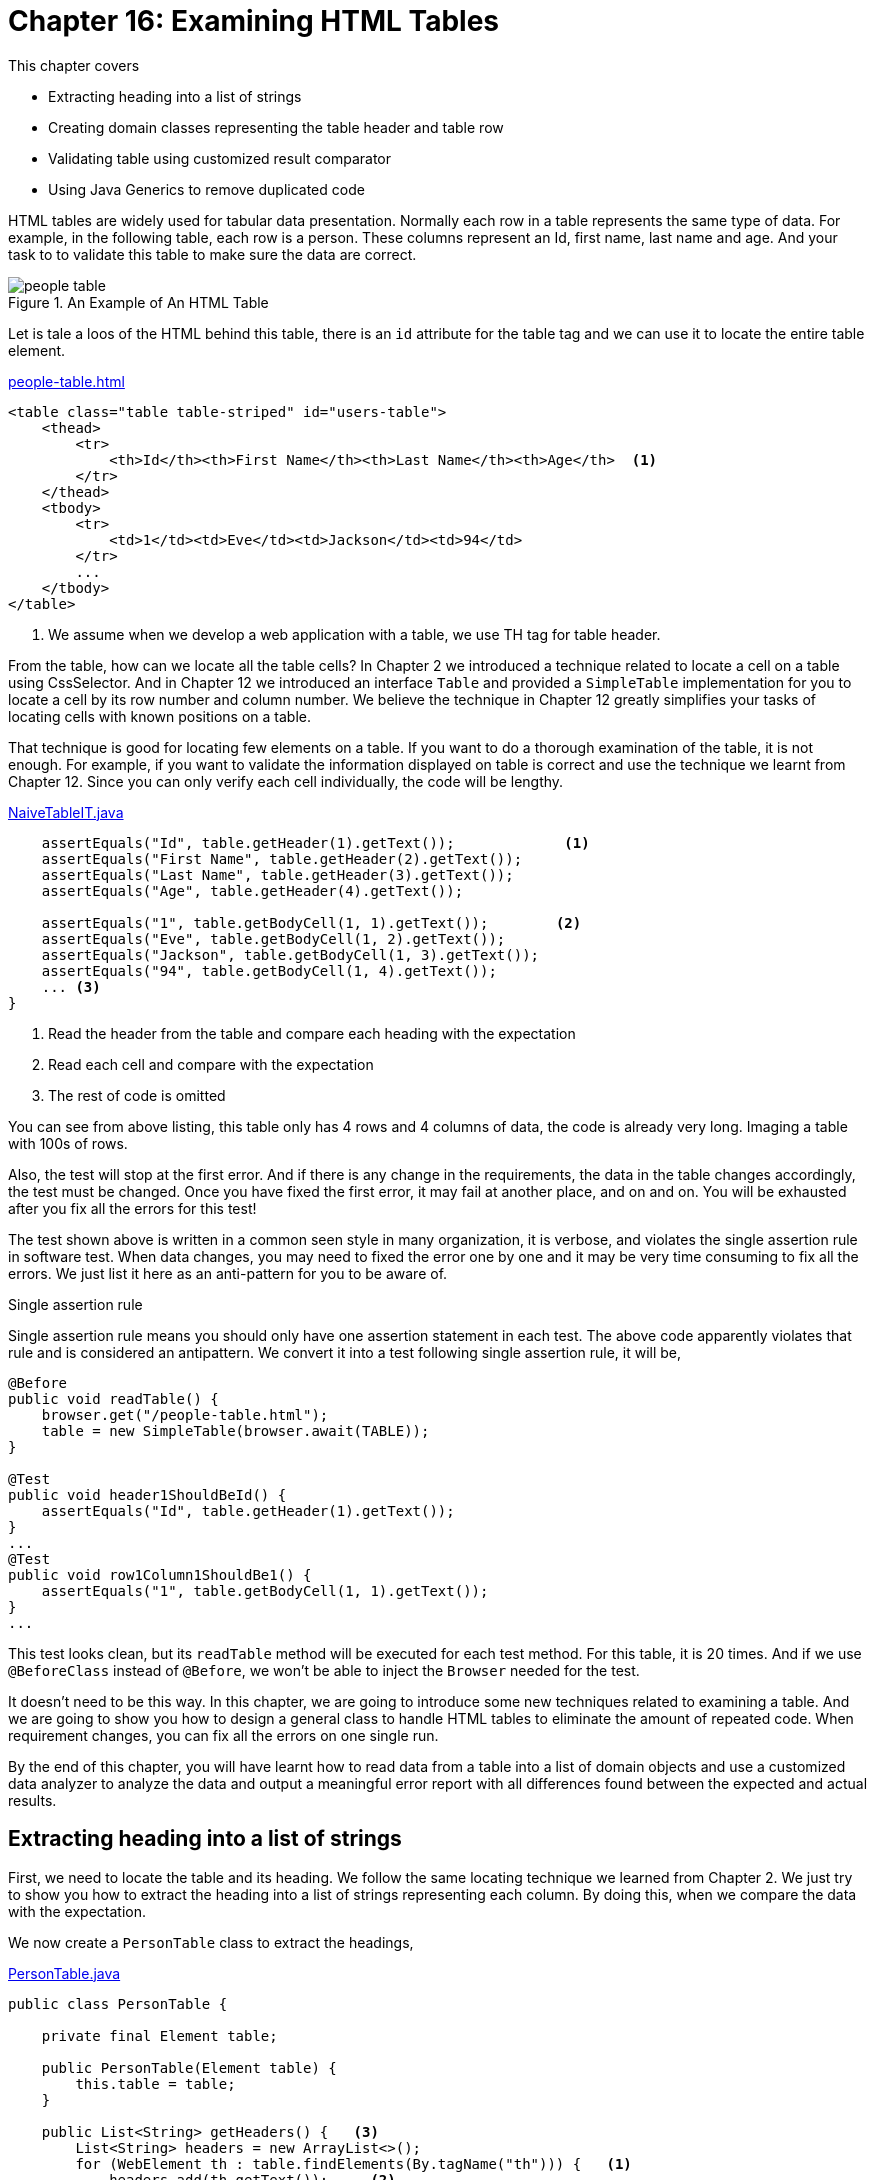 = Chapter 16: Examining HTML Tables

:imagesdir: ../images/ch16_table

This chapter covers

* Extracting heading into a list of strings
* Creating domain classes representing the table header and table row
* Validating table using customized result comparator
* Using Java Generics to remove duplicated code

HTML tables are widely used for tabular data presentation. Normally each row in a table represents the same type of data. For example, in the following table, each row is a person. These columns represent an Id, first name, last name and age. And your task to to validate this table to make sure the data are correct.

image::people-table.png[title=An Example of An HTML Table]

Let is tale a loos of the HTML behind this table, there is an `id` attribute for the table tag and we can use it to locate the entire table element.

[source,html]
.link:https://github.com/selenium-webdriver-book/source/blob/master/src/main/webapp/people-table.html#L12-L32[people-table.html]
----
<table class="table table-striped" id="users-table">
    <thead>
        <tr>
            <th>Id</th><th>First Name</th><th>Last Name</th><th>Age</th>  <1>
        </tr>
    </thead>
    <tbody>
        <tr>
            <td>1</td><td>Eve</td><td>Jackson</td><td>94</td>
        </tr>
        ...
    </tbody>
</table>
----
<1> We assume when we develop a web application with a table, we use TH tag for table header.

From the table, how can we locate all the table cells? In Chapter 2 we introduced a technique related to locate a cell on a table using CssSelector. And in Chapter 12 we introduced an interface `Table` and provided a `SimpleTable` implementation for you to locate a cell by its row number and column number. We believe the technique in Chapter 12 greatly simplifies your tasks of locating cells with known positions on a table.

That technique is good for locating few elements on a table. If you want to do a thorough examination of the table, it is not enough. For example, if you want to validate the information displayed on table is correct and use the technique we learnt from Chapter 12. Since you can only verify each cell individually, the code will be lengthy.

[[long-version]]
[source,java]
.link:https://github.com/selenium-webdriver-book/source/blob/master/src/test/java/swb/ch16table/tests/NaiveTableIT.java#L25-L68[NaiveTableIT.java]
----
    assertEquals("Id", table.getHeader(1).getText());             <1>
    assertEquals("First Name", table.getHeader(2).getText());
    assertEquals("Last Name", table.getHeader(3).getText());
    assertEquals("Age", table.getHeader(4).getText());

    assertEquals("1", table.getBodyCell(1, 1).getText());        <2>
    assertEquals("Eve", table.getBodyCell(1, 2).getText());
    assertEquals("Jackson", table.getBodyCell(1, 3).getText());
    assertEquals("94", table.getBodyCell(1, 4).getText());
    ... <3>
}
----
<1> Read the header from the table and compare each heading with the expectation
<2> Read each cell and compare with the expectation
<3> The rest of code is omitted


You can see from above listing, this table only has 4 rows and 4 columns of data, the code is already very long. Imaging a table with 100s of rows.

Also, the test will stop at the first error. And if there is any change in the requirements, the data in the table changes accordingly, the test must be changed. Once you have fixed the first error, it may fail at another place, and on and on. You will be exhausted after you fix all the errors for this test!

The test shown above is written in a common seen style in many organization, it is verbose, and violates the single assertion rule in software test. When data changes, you may need to fixed the error one by one and it may be very time consuming to fix all the errors. We just list it here as an anti-pattern for you to be aware of.

[sidebar]
.Single assertion rule
****
Single assertion rule means you should only have one assertion statement in each test. The above code apparently violates that rule and is considered an antipattern. We convert it into a test following single assertion rule, it will be,

[source,java]
----
@Before
public void readTable() {
    browser.get("/people-table.html");
    table = new SimpleTable(browser.await(TABLE));
}

@Test
public void header1ShouldBeId() {
    assertEquals("Id", table.getHeader(1).getText());
}
...
@Test
public void row1Column1ShouldBe1() {
    assertEquals("1", table.getBodyCell(1, 1).getText());
}
...
----

This test looks clean, but its `readTable` method will be executed for each test method. For this table, it is 20 times. And if we use `@BeforeClass` instead of `@Before`, we won't be able to inject the `Browser` needed for the test.
****

It doesn't need to be this way. In this chapter, we are going to introduce some new techniques related to examining a table. And we are going to show you how to design a general class to handle HTML tables to eliminate the amount of repeated code. When requirement changes, you can fix all the errors on one single run.

By the end of this chapter, you will have learnt how to read data from a table into a list of domain objects and use a customized data analyzer to analyze the data and output a meaningful error report with all differences found between the expected and actual results.

== Extracting heading into a list of strings

First, we need to locate the table and its heading. We follow the same locating technique we learned from Chapter 2. We just try to show you how to extract the heading into a list of strings representing each column. By doing this, when we compare the data with the expectation.

We now create a `PersonTable` class to extract the headings,

[[PersonTable]]
[source,java]
.link:https://github.com/selenium-webdriver-book/source/blob/master/src/test/java/swb/ch16table/v0_5/PersonTable.java#L10-25[PersonTable.java]
----
public class PersonTable {

    private final Element table;

    public PersonTable(Element table) {
        this.table = table;
    }

    public List<String> getHeaders() {   <3>
        List<String> headers = new ArrayList<>();
        for (WebElement th : table.findElements(By.tagName("th"))) {   <1>
            headers.add(th.getText());     <2>
        }
        return headers;
    }
}
----
<1> This logic is based on the assumption we had earlier in the HTML code for the People table.
<2> We use all style for loop to process the collection so we use old method to find elements
<3> In the latter part of this chapter, we are going to use Java 8 Stream to rewrite this method

Some readers may ask, what about the data in the table? Should we use a list of lists? Or an array of strings to represent the rows in the table? Our answer is, yes, you can use both ways. There is a disadvantage of doing these ways. The expectation is not type safe, so you can put a value which is not a number in the place for `id` and `age`. Those errors can only be detected when you run the tests. In the following example, you made a mistake of using "b" instead of "1", you can only detect this mistake when you run the test.

[source,java]
----
    assertEquals("b", table.getBodyCell(1, 1).getText());
----

When you run it, it fails with assertion error.

[source,java]
----
org.junit.ComparisonFailure:
Expected :b
Actual   :1
 <Click to see difference>
----

So we are going to show you another way of extracting data. And you can see this kind of error will be caught during compile time. In order to do that, we need to introduce a domain class first.

== Creating domain classes representing table rows

We are going to introduce a domain class to represent the people table we are trying to automate, it has id, first name, last name and age as properties.

=== Creating domain object super class

Instead of using array of strings, we can create an entity class to represent the data on each row. For the particular table example, we will create a `Person` class. Unlike the Java class you might create for the production code, you may not need to provide getters for this class. But it does need at least an `equals` method for comparison and a `toString` method for debugging purposes. Now you can see by overriding the `equals` method in `Person` class, we effectively encapsulate the logic to compare two instance of `Person` class. We can create one instance and use it as the expectation and read the data row on one HTML table and create another instance, then we can use the `Assert.assertEquals` method from junit testing framework. While it will be cumbersome to use junit if you just extract the data into list of strings, the expectation data will not be type safe as shown before .

In tests, We need to compare the equality of other domain objects and output debugging messages for developer to analyze the cause of the failure. So we need to provide some customized `equals`, `hashCode` and `toString` method to those classes as well. In order not to repeat those methods in every classes we create, we introduce this `DomainBase` class as the super class for those domain classes, so they don't need to provide these methods if the can use these default ones in `DomainBase` class,

[source,java]
.link:https://github.com/selenium-webdriver-book/source/blob/master/src/test/java/swb/framework/domain/DomainBase.java#L8-L25[DomainBase.java]
----
public abstract class DomainBase {   <1>

    @Override
    public boolean equals(Object other) {  <2>
        return EqualsBuilder.reflectionEquals(this, other);  <3>
    }

    @Override
    public int hashCode() {  <4>
        return HashCodeBuilder.reflectionHashCode(this);   <5>
    }

    @Override
    public String toString() {   <6>
        return ToStringBuilder.reflectionToString(this);  <7>
    }

}
----
<1> We make it abstract so don't want people to create an instance of this class
<2> Override the `equals` method from `Object` class
<3> Use `EqualsBuilder` to check whether two instances are equal
<4> Override the `hashCode` method from `Object` class
<5> Use `HashCodeBuilder` to calculate the hash code of this object
<6> Override the `toString` method from `Object` class
<7> Use `ToStringBuilder` to output the content of this object

Any class extends DomainBase inherits these three methods. But if they don't meet your needs, you still can override them in the subclass, we are going to override one method when we create subclasses, `toString` to illustrate this.

[sidebar]
.Apache Commons Library
****
We use Apache Commons library here to for those method. If you are not familiar with it, you can find out more from the project website,

https://commons.apache.org/
****

=== Creating domain class

Now we create `Person` class and it extends `DomainBase` class. Since we are not satisfied with the `toString` method from `DomainBase` class, we override it in `Person` class to output different format.

[source,java]
.link:https://github.com/selenium-webdriver-book/source/blob/master/src/test/java/swb/ch16table/domain/Person.java#L3-L22[Person.java]
----
public class Person extends DomainBase {
    private final int id;
    private final String firstName;
    private final String lastName;
    private final int age;

    public Person(int id, String firstName,String lastName, int age) {...} <3>

    @Override
    public String toString() {                     <1>
        return "new Person(" + id +
                ",\"" + firstName + "\",\"" +
                lastName + "\"," + age   + ")\n";    <2>
    }
}
----
<1> We can define how to output the person, this is just one example and it is not prescriptive but we do have our reason to do this way
<2> The reason toString is coded this way is that we can copy from the output of test run and use it to modify the expectation
<3> Standard constructor

When you calling the `toString` method of `Person` object, it will output the way how it is created. This can be illustrated in the following test,

[source,java]
.link:https://github.com/selenium-webdriver-book/source/blob/master/src/test/java/swb/ch16table/domain/PersonTest.java#L3-L22[PersonTest.java]
----
private Person person = new Person(1, "John", "Doe", 44);

@Test
public void testToString() throws Exception {
    assertEquals("new Person(1, \"John\", \"Doe\", 44)\n", person.toString());
    System.out.println(person);
}
----

You can see it prints,

[source,java]
----
new Person(1, "John", "Doe", 44)
----

This output can be copied and used to change the expectation when test fails. We will apply this in next section of this chapter.

Once you create this `Person` domain class, you can use it to map each row in the table into an instance of this class. We will show you this technique in the following section.

=== Extracting rows into a list of domain objects

We are going to add a *row mapper* as an constant of the `PersonTable` class we introduced earlier in Listing <<PersonTable>>. The responsibility of row mapper is to map each row on the table to an instance of the `Person` class. So we use the `Function` interface which takes a list of `Element`, where the first element is the first cell on that row, and second element is the second cell, and so on. And, it creates a instance of the `Person` class. We use pre-java 8 style to create an anonymous inner class of `Function`, implements its `apply` method here as a starting point. The code is a bit verbose. We will use Java 8 style later, and the code will be cleaner. So you can compare them.

[[PersonTable]]
[source,java]
.link:https://github.com/selenium-webdriver-book/source/blob/master/src/test/java/swb/ch16table/v0_8/PersonTable.java#L28-56[PersonTable.java]
----
public static final Function<List<Element>, Person> MAPPER_NON_JAVA_8   <1>
    = new Function<List<Element>, Person>() {      <4>
    @Override
    public Person apply(List<Element> cells) {    <5>
        return new Person(          <2>
            Integer.parseInt(cells.get(0).getText()),  <6>
            cells.get(1).getText(),                    <7>
            cells.get(2).getText(),                    <8>
            Integer.parseInt(cells.get(3).getText())   <3>
        );
   }
};
----
<1> `MAPPER_NON_JAVA_8` will map the data in each row into a `Person` class
<2> Create an instance of `Person` class using those parameters
<3> Use the fourth element as the fourth parameter
<4> Create anonymous class of `Function<List<Element>, Person>` type
<5> Provide implementation on the fly
<6> Convert the first element into Integer and pass as the first parameter
<7> Use the second element as the second parameter
<8> Use the third element as the third parameter

And add `getRow` method to extract the table rows using the mapper `MAPPER_NON_JAVA_8`.

[source,java]
.link:https://github.com/selenium-webdriver-book/source/blob/master/src/test/java/swb/ch16table/v0_8/PersonTable.java#L28-56[PersonTable.java]
----
public List<Person> getRows() {     <2>
    List<Person> rows = new ArrayList<>();  <1>

    for (WebElement tr : table.findElement(By.tagName("tbody"))   <3>
        .findElements(By.tagName("tr"))) {   <4>

        List<Element> cells = new ArrayList<>();
        for (WebElement cell : tr.findElements(By.tagName("td"))) {  <5>
            cells.add(new Element(cell));   <6>
        }
        rows.add(MAPPER_NON_JAVA_8.apply(cells));  <7>
    }
    return rows;
}
----
<1> Create a list of `Person`
<2> `getRow` will return a list of those instances of `Person` class
<3> Find <tbody> element on the <table> element
<4> Find all <tr> elements inside the <tbody> element and loop though it
<5> Loop through the list of <td> elements found on each <tr> element
<6> Create an instance of `Element` class and add to a list of `cells`
<7> Use `MAPPER_NON_JAVA_8` mapper to convert the list of cells of `Element` into a `Person` object and add to a list of `Person` objects

`PersonTable` class extracts a list of instances of the `Person` class from the HTML table. And we are going to verify the results in the next section.

We can move `MAPPER_NON_JAVA_8` in Listing <<PersonTable>> out of `PersonTable` class into its own place, such as an enum constant,

[[PersonMapper]]
[source,java]
.link:https://github.com/selenium-webdriver-book/source/blob/master/src/test/java/swb/ch16table/mapper/PersonMapper.java#L9-L22[PersonMapper.java]
----
public enum PersonMapper implements Function<List<Element>, Person> {

    MAPPER_NON_JAVA_8 {
        @Override
        public Person apply(List<Element> cells) {
            return new Person(...);
        }
    }
}
----

And you can delete the `MAPPER_NON_JAVA_8` variable from `PersonTable` and just import this enum constant, it works exactly same as before. That way, the test is laid out cleanly with the intention, which is not buried in details.

Once we read the table contents into a list of domain object using mapper, we can validate them using some customized result comparator to generate a report shown the different between the expected results and what is actually displayed on the table. So we can find out all the differences between what should be displayed on table and what is actually displayed on table in a very easy to digest format. It helps the developers to understand the problem better and make it easier to make changes to the failed tests and make them work.

== Validating a table using customized result comparator

Test purpose of test is the make sure the application behave correctly. But it will be nice if the test can help developer to diagnose the problem and make it easier to fix the failed tests.

Next we are going to introduce a technique to make debugging a failed test easier.

=== Defining Customized Result Comparator to output detailed difference report

Often, people write tests which fails at the first failed assertion, just as illustrated by listing <<long-version>>. There is a fundamental drawback with that approach. When things go wrong, you can only fix one problem on each run since each time you can only see one failed assertion. Thus it can be extremely time consuming to fix failed tests, especially when you need to navigate a couple of pages before making an assertion. Often people blame Selenium for that. It is not a problem with Selenium but with the way the tests are written.

This technique will show you how to make the test easier to debug.



Tests are hard to debug due to limited diagnostic output. And after you fix one problem, you will get another problem. This goes on and on.



One approach is to find all possible errors so we can fix them together.

We are going to create a `PersonTableContents` class to output all the differences between expected result and actual contents.  This class has two responsibilities,

* Compare it with an actual result to see whether they are same
* Calculate the difference between the expected and actual result.

The `describeDiff` method of `PersonTableContents` class will find out what is missing in the actual result as well as what in the actual result is not expected. It extends DomainBase and inherits the three methods from DomainBase.

[source,java]
.link:https://github.com/selenium-webdriver-book/source/blob/master/src/test/java/swb/ch16table/v1/PersonTableContents.java#L9-L41[PersonTableContents.java]
----
public String describeDiff(PersonTableContents other) {   <1>
    return diffHeaders(other)
        + diff(this.rows, other.rows, "expected rows not found: ")   <3>
        + diff(other.rows, this.rows, "unexpected rows appeared: ");  <4>
}

public String diffHeaders(PersonTableContents other) {  <2>
    StringBuilder diff = new StringBuilder();
    if (!headers.equals(other.headers)) {
        diff.append("headers differ ")
            .append(headers).append(" vs ")
            .append(other.headers).append("\n");
    }
    return diff.toString();
}

public <T> String diff(List<T> rows1, List<T> rows2, String s) {   <7>
    List<T> diff = new ArrayList<>(rows1);
    diff.removeAll(rows2);   <5>

    return diff.isEmpty() ? "" : s + diff + "\n";  <6>
}
----
<1> This method is used to output the contents so junit can compare expected result with actual result.
<2> Generate the difference of headers
<3> Find out the rows in expected but not in actual
<4> Find out the rows in actual but not in expected
<5> Removing the elements in the second parameter rows2, the whatever left is the ones only in the first parameters row1
<6> Format the message using the third parameter when there is difference
<7> This method is parameterized

Then we can modify `PersonTable` class to add the method to create `TableContents`, it just creates an instance of `PersonTableContents` using header and rows,

[source,java]
----
public PersonTableContents getContents() {
   return new PersonTableContents(getHeaders(), getRows());
}
----

And we can write a `PersonTableIT` to verify the contents are correct,

[[test-failed]]
[source,java]
.link:https://github.com/selenium-webdriver-book/source/blob/master/src/test/java/swb/ch16table/tests/PersonTable_v1_IT.java#L55-L75[PersonTable_v1_IT.java]
----
public static final PersonTableContents OUTDATED_EXPECTED =   <4>
    new PersonTableContents(
        Arrays.asList("Id", "First Name", "Last Name", "Age"),
        Arrays.asList(
            new Person(1, "Eve", "Jackson", 94)
            , new Person(2, "John", "Doe", 80)   <3>
            , new Person(4, "Jill", "Smith", 50)
            , new Person(5, "Jack", "Clyde", 78)   <1>
        )
    );

@Test
@Ignore("You can remove this to run it and check the output")   <2>
public void testReadFromPersonTableButFailed() {

    PersonTable table = new PersonTable(browser.await(TABLE));  <7>

    PersonTableContents actual = table.getContents();   <5>

    assertEquals(OUTDATED_EXPECTED.describeDiff(actual), OUTDATED_EXPECTED, actual);  <6>
}
----
<1> This row actually doesn't exist, so the test will fail, let us run it and observe the output
<2> You can remove this line to run the test
<3> There is a reason why the comma start from the beginning of the second line
<4> To create an expected table contents for the test
<5> Get the actual table contents from HTML page
<6> Compare the actual with the expected and output the difference information
<7> Create `PersonTable` using <table> element

When you run the test, it will fail and you can observe the following output on the console

image::test-failure.png[title=Failed test with detailed reason for failure.]

And after you click the link of `<Click to see difference>`, the following window will be popped up to tell you the difference between expected result and actual result.

[[difference]]
image::difference.png[title=Difference between expected result and actual result.]

Also, if you made the same mistake of using `"b"` instead of `1`,

[source,java]
----
new Person(1, "Eve", "Jackson", 94)
----

it would cause a compilation error, as in the following figure.

image::CompileError.png[title=Compilation error caused by type mismatch detected by Intellij IDEA]

All IDEs such as Intellij, Eclipse and NetBeans can detect mistake earlier and save you time.



While you work on a project, likely things will change soon and often, you end up changing the test a lot. This technique can help you to improve the productivity of changing the test, as illustrated in Figure <<difference>>, it is obvious to know the difference between the expected results and actual result. With a more detailed test report, you will have all information to fix the test quicker than writing a test which fails at the first assertion failure.

Also we explained why the `toString` method is like following,

[source,java]
----
@Override
public String toString() {
    return "new Person(" + id + ", \"" + firstName + "\", \"" +
            lastName + "\", " + points + ")\n";
}
----

You can see the message in the error report can be copied as code. Once you have verified that the following result is correct,

[source,java]
----
, new Person(3, "Adam", "Johnson", 67)
----

you can copy it to replace the old expectation `OUTDATED_EXPECTED` from Listing <<test-failed>>.

[source,java]
----
, new Person(5, "Jack", "Clyde", 78)
----

This can save you some effort from typing the new code in the the test.

== Remove duplicated code

In real life project, there will be tables for different data types. For example, not only will you have a table of people, but you will have a table of cities as well, as shown in the following figure. footnote:[In case you are wondering why these cities are listed here, they are actually all the cities one of the author have lived in the past.]

image::city-table.png[title=Another Example of An HTML Table]

We are gong to show you a solution without using Java Generics first. You can see, even we use object oriented principle and introduce an abstract class and remove obvious duplicated code, we can't remove the code differ only in types. After you finish reading this section, you will have a clear understanding why sometimes we need to use generics.

To validate this city table, we can follow the same approach we validate people table. Just like we create a `Person` class for people table, we create a `City` class for city table.

[source,java]
.link:https://github.com/selenium-webdriver-book/source/blob/master/src/test/java/swb/ch16table/domain/City.java#L5-L22[City.java]
----
public class City extends DomainBase {
    private final int id;
    private final String name;
    private final String stateName;

    public City(int id, String name, String stateName) {...} <3>

    @Override
    public String toString() {    <1>
        return "new City(\"" + id +          <2>
                "\",\"" + name + "\",\"" + stateName  + ")\n";
    }
}
----
<1> Override the `toString` from `DomainBase` class
<2> The purpose of this method is also generating code
<3> Standard constructor

And here is the class diagram of `Person` and `City` classes, they both override the `toString` method of `DomainBase` super class to have their own format.

image::person.png[title=Class diagram of `City` and `Person`]

You can create a `CityMapper`, which does not need to be an enum constant as the `PersonMapper`, we can use a lambda expression to create a `public final static` variable in `CityMapper` class instead. We just give an alternative here and we think they both are good design so you can choose one of them.

[[CityMapper]]
[source,java]
.link:https://github.com/selenium-webdriver-book/source/blob/master/src/test/java/swb/ch16table/mapper/CityMapper.java#L9-L16[CityMapper.java]
----
public class CityMapper {

    public final static Function<List<Element>, City> MAPPER_LAMBDA =   <1>
        cells ->       <2>
            new City(   <3>
                Integer.parseInt(cells.get(0).getText()),  <4>
                cells.get(1).getText(),    <5>
                cells.get(2).getText());   <6>
}
----
<1> `MAPPER_LAMBDA` constant to map a list of `Element` objects into a `City` object
<2> Use lambda expression to create the `MAPPER_LAMBDA` of type `Function<List<Element>, City>`
<3> Create an instance of `City` class using those parameters
<4> Convert the first element into Integer and pass as the first parameter
<5> Use the second element as the second parameter
<6> Use the third element as the third parameter

Next we are about to create a `CityTable` class using this mapper, which is very similar to `PersonTable` class. But since the `getHeaders` method is same for both `PersonTable` and `CityTable`, so we are going to introduce a technique to remove the duplicates. Due to the limitation of that technique, the duplicate can only be removed partially.

=== Using abstract class to partially remove duplicated code

We need to create `CityTable` class to extract the headers and rows information on city table page.



If we create `CityTable` class by copying `PersonTable` class, `getHeaders` method is same for both `PersonTable` and `CityTable`.



we can create an abstract class with `getHeaders` method and delete the one in `PersonTable`.

[source,java]
.link:https://github.com/selenium-webdriver-book/source/blob/master/src/test/java/swb/ch16table/v2/AbstractTable.java#L10-L24[AbstractTable.java]
----
public abstract class AbstractTable {
    protected Element table;              <1>

    public AbstractTable(Element table) {
        this.table = table;
    }

    public List<String> getHeaders() {          <2>
        List<String> headers = new ArrayList<>();
        for (WebElement th : table.findElements(By.tagName("th"))) {
            headers.add(th.getText());
        }
        return headers;
    }
}
----
<1> It needs to be a `protected` variable in order for its subclasses to access it.
<2> This method is deleted from `PersonTable` class

Then we can have `CityTable` class extending `AbstractTable` class so we don't need to have the `getHeader` repeating here.

[[CityTable]]
[source,java]
.link:https://github.com/selenium-webdriver-book/source/blob/master/src/test/java/swb/ch16table/v2/CityTable.java#L13-L49[CityTable.java]
----
public List<City> getRows() {   <4>
    List<City> rows = new ArrayList<>();   <2>

    for (WebElement tr : table.findElement(By.tagName("tbody"))   <1>
        .findElements(By.tagName("tr"))) {

        List<Element> cells = new ArrayList<>();
        for (WebElement cell : tr.findElements(By.tagName("td"))) {
            cells.add(new Element(cell));
        }
        rows.add(MAPPER_LAMBDA.apply(cells));   <5>
    }
    return rows;
}

public CityTableContents getContents() {
    return new CityTableContents(getHeaders(), getRows());   <3>
}
----
<1> This for loop statement is almost identical to the one inside the same method in `PersonTable`, with difference in mapper and the type of the `rows` variable
<2> It creates a list for `City` objects
<3> Create `CityTableContents` object for the content of the table,
<4> This method is almost same as the one in `PersonTable` except it returns a `List<City>`
<5> Create a `City` object from `cells` and add to `rows`

As well as a `CityTableContents` class, also similar to `PersonTableContents` class. We follow the same approach as the `AbstractTable` class and create an `AnstractTableContents` class and move two methods originally in `PersonTableContents` over, as following,

[source,java]
.link:https://github.com/selenium-webdriver-book/source/blob/master/src/test/java/swb/ch16table/v2/AbstractTableContents.java#L8-L32[AbstractTableContents.java]
----
public class AbstractTableContents extends DomainBase {

    private final List<String> headers;

    public AbstractTableContents(List<String> headers) {
        this.headers = headers;
    }

    public String diffHeaders(AbstractTableContents other) {
        StringBuilder diff = new StringBuilder();
        if (!headers.equals(other.headers)) {
            diff.append("headers differ ")
                .append(headers).append(" vs ")
                .append(other.headers).append("\n");
        }
        return diff.toString();
    }

    public <T> String diff(List<T> rows1, List<T> rows2, String s) {
        List<T> diff = new ArrayList<>(rows1);
        diff.removeAll(rows2);

        return diff.isEmpty() ? "" : s + diff + "\n";
    }
}
----

And have `CityTableContents` class extending it, so `diifHeaders` and `diff` methods don't need to be repeated in `CityTableContents` class,

[source,java]
.link:https://github.com/selenium-webdriver-book/source/blob/master/src/test/java/swb/ch16table/v2/CityTableContents.java#L7-L21[CityTableContents.java]
----
public String describeDiff(CityTableContents other) {  <1>
    return diffHeader(other)
        + diff(this.rows, other.rows, "expected rows not found: ")
        + diff(other.rows, this.rows, "unexpected rows appeared: ");
}
----
<1> The code in this method is almost same as `PersonTableContents`, the only different is the parameter `CityTableContents`

And you can run the following test to verify the result. You need to comment out the line starting with `@Ignore` annotation to activate this test, otherwise it is ignored by junit test framework,

[source,java]
.link:https://github.com/selenium-webdriver-book/source/blob/master/src/test/java/swb/ch16table/tests/CityTable_v1_IT.java#L63-83[CityTable_v1_IT.java]
----
private static final CityTableContents OUTDATED_EXPECTED =
    new CityTableContents(
      Arrays.asList("Id", "City Name", "State Name"),
      Arrays.asList(
          new City(1, "Xian", "Shanxi")
          , new City(2, "Guangzhou", "Guangdong")
          , new City(3, "Shaoguan", "Guangdong")
          , new City(11, "Dallas", "Texas")
      )
  );

@Test
@Ignore("You can remove this to run it and check the output")  <1>
public void failedToReadFromTable() {

    CityTable table = new CityTable(browser.await(TABLE));

    CityTableContents actual = table.getContents();

    assertEquals(OUTDATED_EXPECTED.describeDiff(actual), OUTDATED_EXPECTED, actual);
}
----
<1> You can delete this line to run this test

This is a failed test and you will have enough information to working on the fix of the tests. The reason we provide failed tests here is to illustrate the benefit of having customized comparison and error reporting in the tests.



You can see, by using inheritance, we can only partially remove the duplicated code, `getHeaders` is in `AbstractTable` class so both `CityTable` and `PersonTable` inherit it from `AbstractTable`. They both have `getRows` method defined individually, even those two methods are quite similar. However, we can't have a single method to handle both table, person and city tables, since `Person` and `City` are too different types.

Here is the class diagram with both sets of classes for city and people table,

image::tables.png[title=Class diagram of classes for city and people table]

Probably you already noticed that there are many similarities between the two sets of the classes and code for `getRows` in two table classes and `describeDiff` in two table contents are not exactly but looks very similar. And we can't use inheritance to remove the duplicates.

The duplicate can be removed. We are going to show you how to use Java Generics to remove the duplicated code. But if you are an experienced developer, probably you will just start with generics. We create these two sets of classes is to educate less experienced developers how to refactor the tests.

=== Using Java Generics to remove duplicated code

We are going to show you how to use Java Generics to reduce duplicated code.



You noticed that there are many similarities between the two sets of the classes and most codes are duplicated, even you tried to use inheritance but there is some duplicate code which can't be reduced using inheritance.



We will use Generics introduced from Java 5. Instead of creating `PersonTable`, `CityTable` and so on, we just create one `Table<T>` class. And when we want to use it, we pass in a generics parameter to the `Table` class, such as `Table<Person>`, `Table<City>`.

We are going to add a *row mapper* into the constructor of a `Table<T>` class to replace both `PersonTable` and `CityTable` classes. What this row mapper does is to map each row on the table to an instance of the `T` class we pass in. For `Table<Person>`, it will map to a list of `Person`, but for `Table<City>`, it will map to a list of `City`.

[source,java]
.link:https://github.com/selenium-webdriver-book/source/blob/master/src/test/java/swb/ch16table/v3/Table.java#L11-L42[Table.java]
----
public class Table<T> {  <1>

    private final Element table;
    private final Function<List<Element>, T> rowMapper;  <2>

    public Table(Element table, Function<List<Element>, T> rowMapper) {
        this.table = table;
        this.rowMapper = rowMapper;
    }

    private Stream<String> getHeaders() {...}

    private Stream<T> getRows() {...}   <3>

    public TableContents<T> getContents() {     <4>
        return new TableContents<>(getHeaders(), getRows());
    }
}
----
<1> `rowMapper` will map the data in each row into a domain class dominated by the type parameter
<2> The mapper maps the list of `td` element into type `T`
<3> Find all `th` elements and return a `Stream<T>`
<4> Create a `TableContents<T>` instance


We use Java 8 feature in this class, and if you are not comfortable with the syntax, please refer the sidebar for more information.

[sidebar]
.Stream API from Java 8
****
We use Java 8 Stream API in `getHeader` and `getRows` methods. If you
are not familiar with it, you can find out more from Java website,

https://docs.oracle.com/javase/8/docs/api/index.html

and click the java.util.stream link for that package.

The code is actually used Stream API to map the table row into domain object `T`,
[source,java]
----
private List<String> getHeaders() {
    return table.findElements(TH)
        .map(Element::getText)
        .collect(Collectors.toList());
}

private List<T> getRows() {
    return table.await(TBODY)
        .findElements(TR)
        .map(tr ->
           rowMapper.apply(
              tr.findElements(TD).collect(Collectors.toList())
           )
        ).collect(toList());
}
----

If you are not familiar with this style, it is fine. You can use pre-Java 8 style to work with Generics and remove the duplicated code. Generics came in Java 5.
****

Same as we use `Table<T>` to replace `PersonTable` and `CityTable`, we will use `TableContents<T>` to replace `PersonTableContents` and `CityTableContents`.

[source,java]
.link:https://github.com/selenium-webdriver-book/source/blob/master/src/test/java/swb/ch16table/v3/TableContents.java#L9-L41[TableContents.java]
----
public class TableContents<T> extends DomainBase {

    private final List<String> headers;
    private final List<T> rows;

    public TableContents(List<String> headers, List<T> rows) {
        this.headers = headers;
        this.rows = rows;
    }

    public String describeDiff(TableContents<T> other) {...} <2>

    private String diffHeaders(TableContents<T> other) {...} <3>

    private String diff(List<T> rows1, List<T> rows2, String s) {...} <1>
}
----
<1> This method is same as the one in `CityTableContents` except it doesn't need the type parameter <T> since it is on class level
<2> The method body is same as the `describeDiff` method in `PersonTableContents`
<3> The method body is same as the `diffHeaders` method in `AbstractTableContents`

To see how can you pass in a mapper to the constructor of `Table` class, and we can use the `MAPPER_LAMBDA` variable in `CityMapper` class from Listing <<CityMapper>>.

[source,java]
----
public final static Function<List<Element>, City> MAPPER_LAMBDA =
    cells ->
        new City(
            Integer.parseInt(cells.get(0).getText()),
            cells.get(1).getText(),
            cells.get(2).getText());
----

Now we invoke its constructor with an instance of <table> element found by calling `browser.await(TABLE) and `MAPPER_LAMBDA` to construct an instance of `Table<City>`.

[source,java]
----
Table<City> table = new Table<>(browser.await(TABLE), MAPPER_LAMBDA);
----

Or if you use Java 8, you can have the following concise form by using Lambda expression to create a `rowMapper` and use it as the second parameter to create an instance of `Table` class.

[source,java]
.link:https://github.com/selenium-webdriver-book/source/blob/master/src/test/java/swb/ch16table/tests/CityTable_v2_IT.java#L53-66[CityTable_v2_IT.java]
----
@Test
public void testReadFromTableJava8() {

    Table<City> table = new Table<>(browser.await(TABLE), <1>
        cells ->  <2>
            new City(Integer.parseInt(cells.get(0).getText()),  <3>
                cells.get(1).getText(),
                cells.get(2).getText())
    );

    TableContents<City> actual = table.getContents();

    assertEquals(EXPECTED.describeDiff(actual), EXPECTED, actual);
}
----
<1> The instance of `Element` class representing the HTML table element
<2> This is a lambda expression to create an instance of `Function<List<Element>, City>` and use it as the second parameter to create `Table` object
<3> The purpose of lambda expression is exactly same as variable `MAPPER_NON_JAVA_8`,  to convert a list of `Element` into an instance of `City` class

And you can use the same `Table<T>` class to automate the people table as well, just pass a different mapper as the second parameter, you can use the `MAPPER_NON_JAVA_8` enum from Listing <<PersonMapper>>,

[source,java]
----
MAPPER_NON_JAVA_8 {
    @Override
    public Person apply(List<Element> cells) {
        return new Person(...);
    }
}
----

And we invoke the constructor with an instance of <table> element found by calling `browser.await(TABLE) and `MAPPER_NON_JAVA_8` to construct an instance of `Table<Person>`.

[source,java]
----
Table<Person> table = new Table<>(browser.await(TABLE), MAPPER_NON_JAVA_8);
----

Here are the reduced classes for city and people table, and if you add more domain to the project, you don't need to add new table classes.

image::table.png[title=Class diagram of generic classes for city and people table]

With the help from Generics, you turn the two abstract classes into two concrete classes with type parameter.



Now you can see, we only need one `Table<T>` class one `TableContents<T>` class to handle HTML tables with different data types, such as `Person` and `City`, and other data type you use in your projects. The different mapping logic is managed by the row mapper classes we create for the data types. Generics is a powerful way to reduce duplication and you will find it useful.

We spent a whole chapter on table because table is a very complex HTML element on web page. This chapter just gives you an idea what can be done when validating a table, but we don't think the `Table` and `TableContents` classes can be applied to any tables out there in the wild so we don't put it under the `framework` package.

When you validate a table, you will definitely find the techniques from this chapter are useful. The customized comparator can also be applied to other kind of tests as well, it is not Selenium WebDriver specific. Generics is also very commonly used in Java programming language.

== Summary

* You can identify the properties of table and define a correspondent class as the place holder for the properties
* You can use a general purposed `Table` class to take a function as parameter to locate a table and its rows and columns
* Validate the contents of the table and generate output for all the differences on one run to save the time of running the tests over and over again by using the failure on first error approach.
* Use Generics to remove duplicated code.
* Use toString method to generate usable code.

// AC - added transition to next chapter

In next two chapters, we are going to automate jQuery datepicker and extract a framework and use it to automate some popular datepickers such ReactJS, Bootstrap, Material-UI and JsDatePick.
